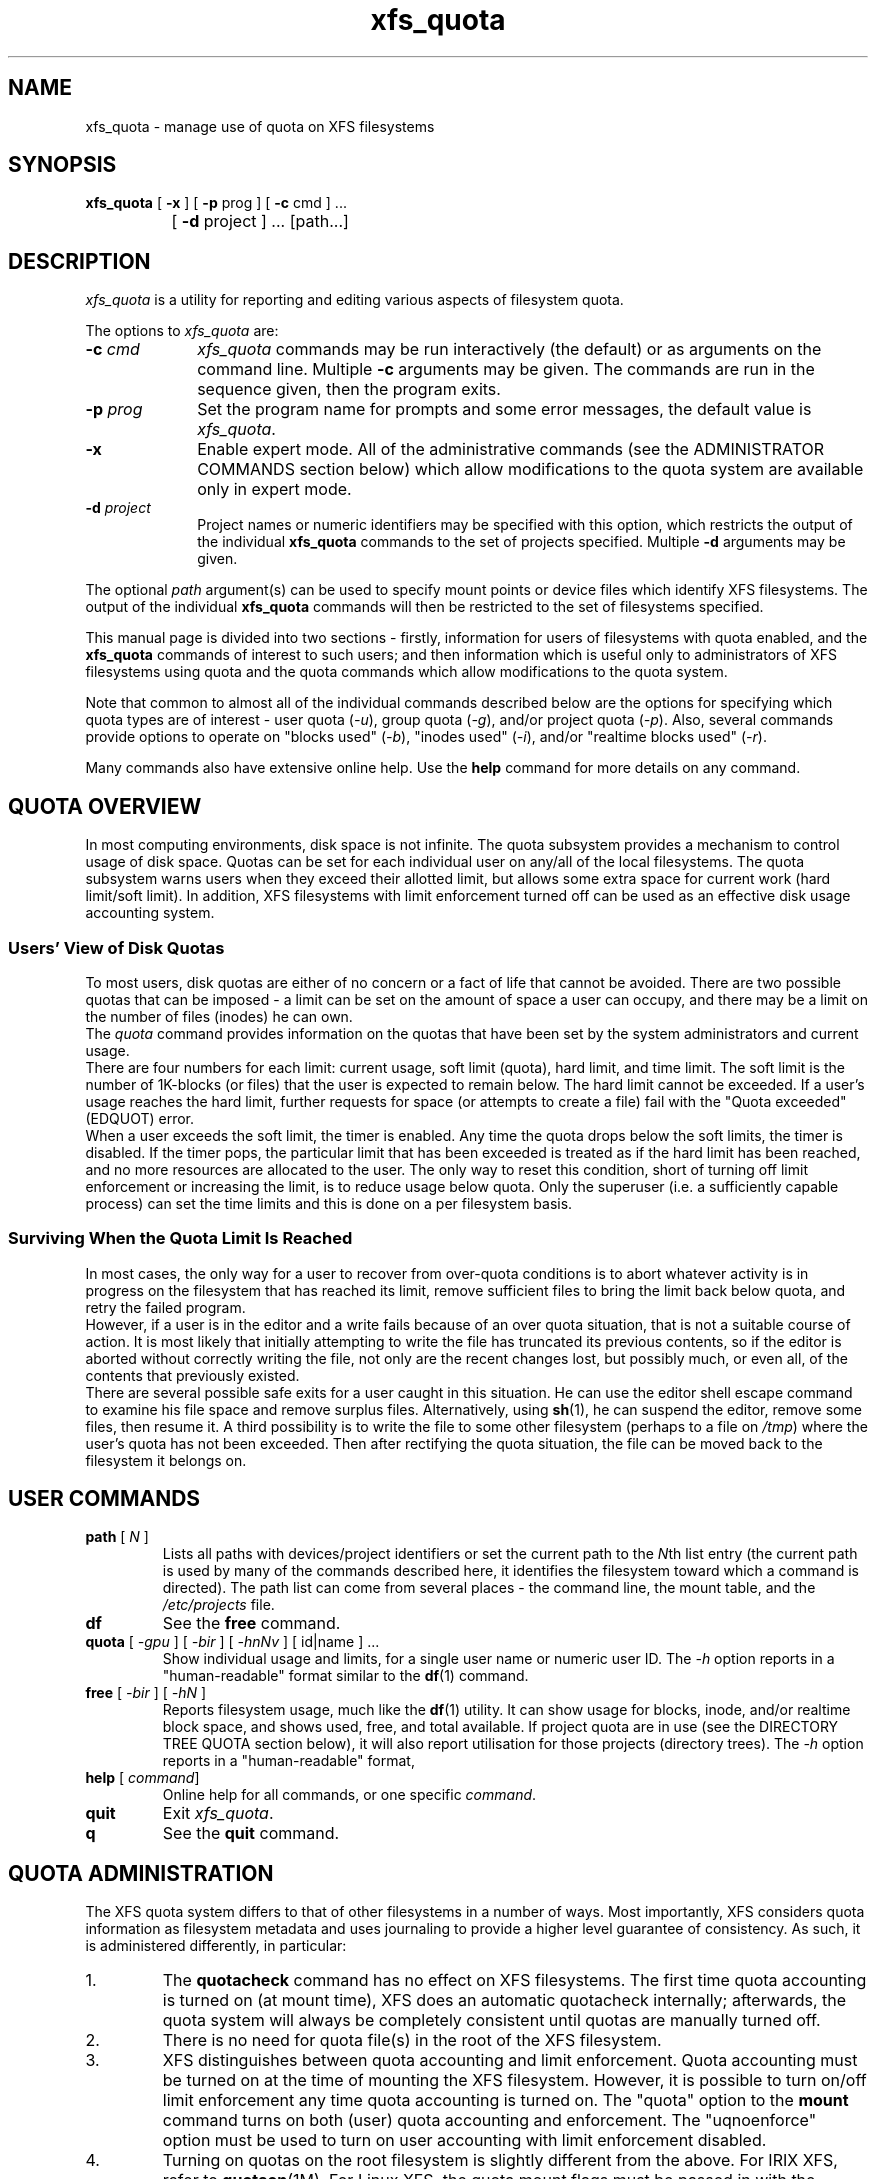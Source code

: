.TH xfs_quota 8
.SH NAME
xfs_quota \- manage use of quota on XFS filesystems
.SH SYNOPSIS
.nf
\f3xfs_quota\f1 [ \f3\-x\f1 ] [ \f3\-p\f1 prog ] [ \f3\-c\f1 cmd ] ...
		[ \f3\-d\f1 project ] ... [path...]
.fi
.SH DESCRIPTION
\f2xfs_quota\f1 is a utility for reporting and editing various
aspects of filesystem quota.
.PP
The options to \f2xfs_quota\f1 are:
.TP 10
\f3\-c\f1 \f2cmd\f1
\f2xfs_quota\f1 commands may be run interactively (the default)
or as arguments on the command line.
Multiple \f3\-c\f1 arguments may be given.
The commands are run in the sequence given, then the program exits.
.TP
\f3\-p\f1 \f2prog\f1
Set the program name for prompts and some error messages,
the default value is \f2xfs_quota\f1.
.TP
\f3\-x\f1
Enable expert mode.
All of the administrative commands (see the ADMINISTRATOR COMMANDS
section below) which allow modifications to the quota system are
available only in expert mode.
.TP
\f3\-d\f1 \f2project\f1
Project names or numeric identifiers may be specified with this option,
which restricts the output of the individual \f3xfs_quota\f1 commands
to the set of projects specified.
Multiple \f3\-d\f1 arguments may be given.
.PP
The optional \f2path\f1 argument(s) can be used to specify mount
points or device files which identify XFS filesystems.
The output of the individual \f3xfs_quota\f1 commands will then
be restricted to the set of filesystems specified.
.PP
This manual page is divided into two sections \- firstly,
information for users of filesystems with quota enabled, and the
.B xfs_quota
commands of interest to such users; and then information which is
useful only to administrators of XFS filesystems using quota and the
quota commands which allow modifications to the quota system.
.PP
Note that common to almost all of the individual commands described
below are the options for specifying which quota types are of interest
\- user quota (\f2\-u\f1), group quota (\f2\-g\f1), and/or project
quota (\f2\-p\f1).
Also, several commands provide options to operate on "blocks used"
(\f2\-b\f1), "inodes used" (\f2\-i\f1), and/or "realtime blocks used"
(\f2\-r\f1).
.PP
Many commands also have extensive online help.
Use the \f3help\f1 command for more details on any command.
.SH QUOTA OVERVIEW
.PP
In most computing environments, disk space is not infinite.
The quota subsystem provides a mechanism to control usage of disk space.
Quotas can be set for each individual user on any/all of the local
filesystems.
The quota subsystem warns users when they exceed their allotted limit,
but allows some extra space for current work (hard limit/soft limit).
In addition, XFS filesystems with limit enforcement turned off can be
used as an effective disk usage accounting system.
.SS Users' View of Disk Quotas
To most users, disk quotas are either of no concern or a fact of life
that cannot be avoided.
There are two possible quotas that can be imposed \- a limit can be set
on the amount of space a user can occupy, and there may be a limit on
the number of files (inodes) he can own.
.br
The \f2quota\f1 command provides information on the quotas that have been
set by the system administrators and current usage.
.br
There are four numbers for each limit:  current usage, soft limit
(quota), hard limit, and time limit.
The soft limit is the number of 1K-blocks (or files) that the user is
expected to remain below.
The hard limit cannot be exceeded.
If a user's usage reaches the hard limit, further requests for space
(or attempts to create a file) fail with the "Quota exceeded" (EDQUOT)
error.
.br
When a user exceeds the soft limit, the timer is enabled.
Any time the quota drops below the soft limits, the timer is disabled.
If the timer pops, the particular limit that has been exceeded is treated
as if the hard limit has been reached, and no more resources are allocated
to the user.
The only way to reset this condition, short of turning off limit
enforcement or increasing the limit, is to reduce usage below quota.
Only the superuser (i.e. a sufficiently capable process) can set the
time limits and this is done on a per filesystem basis.
.SS Surviving When the Quota Limit Is Reached
In most cases, the only way for a user to recover from over-quota
conditions is to abort whatever activity is in progress on the filesystem
that has reached its limit, remove sufficient files to bring the limit
back below quota, and retry the failed program.
.br
However, if a user is in the editor and a write fails because of an over
quota situation, that is not a suitable course of action.
It is most likely that initially attempting to write the file has truncated
its previous contents, so if the editor is aborted without correctly writing
the file, not only are the recent changes lost, but possibly much, or even
all, of the contents that previously existed.
.br
There are several possible safe exits for a user caught in this situation.
He can use the editor shell escape command to examine his file space
and remove surplus files.  Alternatively, using
.BR sh (1),
he can suspend
the editor, remove some files, then resume it.
A third possibility is to write the file to some other filesystem (perhaps
to a file on \f2/tmp\f1) where the user's quota has not been exceeded.
Then after rectifying the quota situation, the file can be moved back to the
filesystem it belongs on.
.SH USER COMMANDS
.TP
\f3path\f1 [ \f2N\f1 ]
Lists all paths with devices/project identifiers or set the current
path to the \f2N\f1th list entry (the current path is used by many
of the commands described here, it identifies the filesystem toward
which a command is directed).
The path list can come from several places \- the command line,
the mount table, and the \f2/etc/projects\f1 file.
.TP
\f3df\f1
See the \f3free\f1 command.
.TP
\f3quota\f1 [ \f2\-gpu\f1 ] [ \f2\-bir\f1 ] [ \f2\-hnNv\f1 ] [ id|name ] ...
Show individual usage and limits, for a single user name or numeric
user ID.
The \f2\-h\f1 option reports in a "human-readable" format similar
to the
.BR df (1)
command.
.TP
\f3free\f1 [ \f2\-bir\f1 ] [ \f2\-hN\f1 ]
Reports filesystem usage, much like the
.BR df (1)
utility.
It can show usage for blocks, inode, and/or realtime block space,
and shows used, free, and total available.
If project quota are in use (see the DIRECTORY TREE QUOTA section below),
it will also report utilisation for those projects (directory trees).
The \f2\-h\f1 option reports in a "human-readable" format,
.TP
\f3help\f1 [ \f2command\f1]
Online help for all commands, or one specific \f2command\f1.
.TP
\f3quit\f1
Exit \f2xfs_quota\f1.
.TP
\f3q\f1
See the \f3quit\f1 command.
.SH QUOTA ADMINISTRATION
The XFS quota system differs to that of other filesystems
in a number of ways.
Most importantly, XFS considers quota information as
filesystem metadata and uses journaling to provide a higher level
guarantee of consistency.
As such, it is administered differently, in particular:
.TP
1.
The
.B quotacheck
command has no effect on XFS filesystems.
The first time quota accounting is turned on (at mount time), XFS does
an automatic quotacheck internally; afterwards, the quota system will
always be completely consistent until quotas are manually turned off.
.TP
2.
There is no need for quota file(s) in the root of the XFS filesystem.
.TP
3.
XFS distinguishes between quota accounting and limit enforcement.
Quota accounting must be turned on at the time of mounting the XFS
filesystem.
However, it is possible to turn on/off limit enforcement any time
quota accounting is turned on.
The "quota" option to the
.B mount
command turns on both (user) quota accounting and enforcement.
The "uqnoenforce" option must be used to turn on user accounting with
limit enforcement disabled.
.TP
4.
Turning on quotas on the root filesystem is slightly different from
the above.
For IRIX XFS, refer to
.BR quotaon (1M).
For Linux XFS, the quota mount flags must be passed in with the
"rootflags=" boot parameter.
.TP
5.
It is useful to use the \f2state\f1 to monitor the XFS quota subsystem
at various stages \- it can be used to see if quotas are turned on,
and also to monitor the space occupied by the quota system itself..
.TP
6.
There is a mechanism built into
.B xfsdump
that allows quota limit information to be backed up for later
restoration, should the need arise.
.TP
7.
Quota limits cannot be set before turning on quotas on.
.TP
8.
XFS filesystems keep quota accounting on the superuser (user ID zero),
and the tool will display the superuser's usage information.
However, limits are never enforced on the superuser (nor are they
enforced for group and project ID zero).
.TP
9.
XFS filesystems perform quota accounting whether the user has quota
limits or not.
.TP
10.
XFS supports the notion of project quota, which can be used to
implement a form of directory tree quota (i.e. to restrict a
directory tree to only being able to use up a component of the
filesystems available space; or simply to keep track of the
amount of space used, or number of inodes, within the tree).
.SH ADMINISTRATOR COMMANDS
.TP
\f3report\f1 [ \f2\-gpu\f1 ] [ \f2\-bir\f1 ] [ \f2\-ahnNt\f1 ]
Report filesystem quota information.
This reports all quota usage for a filesystem, for the specified
quota type (u/g/p and/or blocks/inodes/realtime).
It reports blocks in 1KB units by default.
The \f2\-h\f1 option reports in a "human-readable" format similar
to the
.BR df (1)
command.
.TP
\f3state\f1 [ \f2\-gpu\f1 ]
Report overall quota state information.
This reports on the state of quota accounting, quota enforcement,
and the number of extents being used by quota metadata within the
filesystem.
.TP
\f3limit\f1 [ \f2\-gpu\f1 ] \\
\f2bsoft\f1=N | \f2bhard\f1=N | \f2isoft\f1=N | \f2ihard\f1=N | \f2rtbsoft\f1=N | \f2rtbhard\f1=N... \-d|id|name
.br
Set quota block limits (bhard/bsoft), inode count limits (ihard/isoft)
and/or realtime block limits (rtbhard/rtbsoft).
The \f2\-d\f1 option (defaults) can be used to set the default value
that will be used, otherwise a specific user/group/project name or
numeric identifier must be specified.
.TP
\f3timer\f1 [ \f2\-gpu\f1 ] [ \f2\-bir\f1 ] value
Allows the quota enforcement timeout (i.e. the amount of time allowed
to pass before the soft limits are enforced as the hard limits) to
be modified.
The current timeout setting can be displayed using the \f3state\f1 command.
The value argument is a number of seconds, but units of 'seconds',
'minutes', 'hours', 'days', and 'weeks' are also understood
(as are their abbreviations, 's', 'm', 'h', 'd', and 'w').
.TP
\f3warn\f1 [ \f2\-gpu\f1 ] [ \f2\-bir\f1 ] value \-d|id|name
Allows the quota warnings limit (i.e. the number of times a warning
will be send to someone over quota) to be viewed and modified.
The \f2\-d\f1 option (defaults) can be used to set the default time
that will be used, otherwise a specific user/group/project name or
numeric identifier must be specified.
NOTE: this feature is not currently implemented.
.TP
\f3enable\f1 [ \f2\-gpu\f1 ] [ \f2\-v\f1 ]
Switches on quota enforcement for the filesystem identified by the
current path.
This requires the filesystem to have been mounted with quota enabled,
and for accounting to be currently active.
The \f2\-v\f1 option (verbose) displays the state after the operation
has completed.
.TP
\f3disable\f1 [ \f2\-gpu\f1 ] [ \f2\-v\f1 ]
Disables quota enforcement, while leaving quota accounting active.
The \f2\-v\f1 option (verbose) displays the state after the operation
has completed.
.TP
\f3off\f1 [ \f2\-gpu\f1 ] [ \f2\-v\f1 ]
Permanently switches quota off for the filesystem identified by the
current path.
Quota can only be switched back on subsequently by unmounting and
then mounting again.
.TP
\f3remove\f1 [ \f2\-gpu\f1 ] [ \f2\-v\f1 ]
Remove any space allocated to quota metadata from the filesystem
identified by the current path.
Quota must not be enabled on the filesystem, else this operation will
report an error.
.TP
\f3dump\f1 [ \f2\-gpu\f1 ] [ \f2\-f\f1 \f2file\f1 ]
Dump out quota limit information for backup utilities, either to
standard output (default) or to a file.
This is only the limits, not the usage information, of course.
.TP
\f3restore\f1 [ \f2\-gpu\f1 ] [ \f2\-f\f1 \f2file\f1 ]
Restore quota limits from a backup \f2file\f1.
The file must be in the format produced by the \f3dump\f1 command.
.TP
\f3quot\f1 [ \f2\-gpu\f1 ] [ \f2\-bir\f1 ] [ \f2\-av\f1 ] [ \f2\-c\f1 ]
Summarize filesystem ownership, by user, group or project.
This command uses a special XFS "bulkstat" interface to quickly scan
an entire filesystem and report usage information.
This command can be used even when filesystem quota are not enabled,
as it is a full-filesystem scan (it may also take a long time...).
.TP
\f3project\f1 [ \f2\-cds\f1 id|name ]
Without arguments, this command lists known project names and identifiers
(based on entries in the
.I /etc/projects
and
.I /etc/projid
files).
The \f2\-c\f1, \f2\-C\f1, and \f2\-s\f1 options allow the directory
tree quota mechanism, discussed in detail below, to be maintained.
.SH DIRECTORY TREE QUOTA
The project quota mechanism in XFS can be used to implement a form of
directory tree quota, where a specified directory and all of the files
and subdirectories below it (i.e. a tree) can be restricted to using
a subset of the available space in the filesystem.
.PP
A managed tree must be setup initially using the
\f2\-c\f1 option to the \f3project\f1 command.
The specified project name or identifier is matched to one or more trees
defined in
.IR /etc/projects ,
and these trees are then recursively descended
to mark the affected inodes as being part of that tree.
This process sets an inode flag and the project identifier on every file
in the affected tree.
Once this has been done, new files created in the tree will automatically
be accounted to the tree based on their project identifier.
An attempt to create a hard link to a file in the tree will only succeed
if the project identifier matches the project identifier for the tree.
The
.B xfs_io
utility can be used to set the project ID for an arbitrary file, but this
can only be done by a privileged user.
.PP
A previously setup tree can be cleared from project quota control through
use of the \f3project\f1 \f2\-C\f1 option, which will recursively descend
the tree, clearing the affected inodes from project quota control.
.PP
Finally, the \f3project\f1 \f2\-c\f1 option can be used to check whether a
tree is setup, it reports nothing if the tree is correct, otherwise it
reports the paths of inodes which do not have the project ID of the rest
of the tree, or if the inode flag is not set.
.SH FILE FORMATS
There are two files involved with the tree quota mechanism, namely
.I /etc/projects
and
.IR /etc/projid .
The latter is optional.
The
.I projects
file provides a mapping between numeric project identifiers and those
directories which are the roots of the quota tree.
Its format is simply:
.nf
.sp .8v
.in +5
# comments are hash-prefixed
# ...
10:/export/cage
42:/var/log
.in -5
.fi
.PP
The
.I projid
file provides a mapping between numeric project identifiers and a
simple human readable name (similar relationship to the one that
exists between usernames and uids).
Its format is simply:
.nf
.sp .8v
.in +5
# comments are hash-prefixed
# ...
10:cage
42:logfiles
.in -5
.fi
.PP
This file is optional, if a project identifier cannot be mapped to
a name, it will be displayed as a number only.
.PP
.SH EXAMPLES
Enabling quota enforcement on an XFS filesystem (restrict a user
to a set amount of space).
.nf
.sp .8v
.in +5
# mount \-o uquota /dev/xvm/home /home
# xfs_quota \-x \-c 'limit bsoft=500m bhard=550m tanya' /home
# xfs_quota \-x \-c report /home
.in -5
.fi
.PP
Enabling project quota on an XFS filesystem (restrict files in
log file directories to only using 1 gigabyte of space).
.nf
.sp .8v
.in +5
# mount \-o prjquota /dev/xvm/var /var
# echo 42:/var/log >> /etc/projects
# echo logfiles:42 >> /etc/projid
# xfs_quota \-x \-c 'projects \-c logfiles' /home
# xfs_quota \-x \-c 'limit \-p bhard=1g logfiles' /home
.in -5
.fi
.SH CAVEATS
XFS implements delayed allocation (aka. allocate-on-flush) and this
has implications for the quota subsystem.
Since quota accounting can only be done when blocks are actually
allocated, it is possible to issue (buffered) writes into a file
and not see the usage immediately updated.
Only when the data is actually written out, either via one of the
kernels flushing mechanisms, or via a manual
.BR sync (2),
will the usage reported reflect what has actually been written.
.PP
In addition, the XFS allocation mechanism will always reserve the
maximum amount of space required before proceeding with an allocation.
If insufficient space for this reservation is available, due to the
block quota limit being reached for example, this may result in the
allocation failing even though there is sufficient space.
Quota enforcement can thus sometimes happen in situations where the
user is under quota and the end result of some operation would still
have left the user under quota had the operation been allowed to run
its course.
This additional overhead is typically in the range of tens of blocks.
.PP
Both of these properties are unavoidable side effects of the way XFS
operates, so should be kept in mind when assigning block limits.
.SH BUGS
Quota support for filesystems with realtime subvolumes is not yet
implemented, nor is the quota warning mechanism (the Linux
.BR warnquota (8)
tool can be used to provide similar functionality on that platform).
.SH FILES
.PD 0
.TP 20
.BR /etc/projects
Mapping of numeric project identifiers to directories trees.
.TP
.BR /etc/projid
Mapping of numeric project identifiers to project names.
.PD
.SH IRIX SEE ALSO
quotaon(1M),
xfs(4).

.SH LINUX SEE ALSO
warnquota(8),
xfs(5).

.SH SEE ALSO
df(1),
mount(1),
sync(2),
